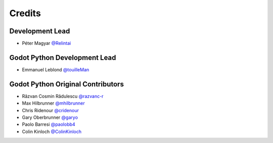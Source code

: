 =======
Credits
=======

Development Lead
----------------

* Péter Magyar  `@Relintai <https://github.com/Relintai>`_


Godot Python Development Lead
-----------------------------

* Emmanuel Leblond `@touilleMan <https://github.com/touilleMan>`_

Godot Python Original Contributors
----------------------------------

* Răzvan Cosmin Rădulescu `@razvanc-r <https://github.com/razvanc-r>`_
* Max Hilbrunner `@mhilbrunner <https://github.com/mhilbrunner>`_
* Chris Ridenour `@cridenour <https://github.com/cridenour>`_
* Gary Oberbrunner `@garyo <https://github.com/garyo>`_
* Paolo Barresi `@paolobb4 <https://github.com/paolobb4>`_
* Colin Kinloch `@ColinKinloch <https://github.com/ColinKinloch>`_
